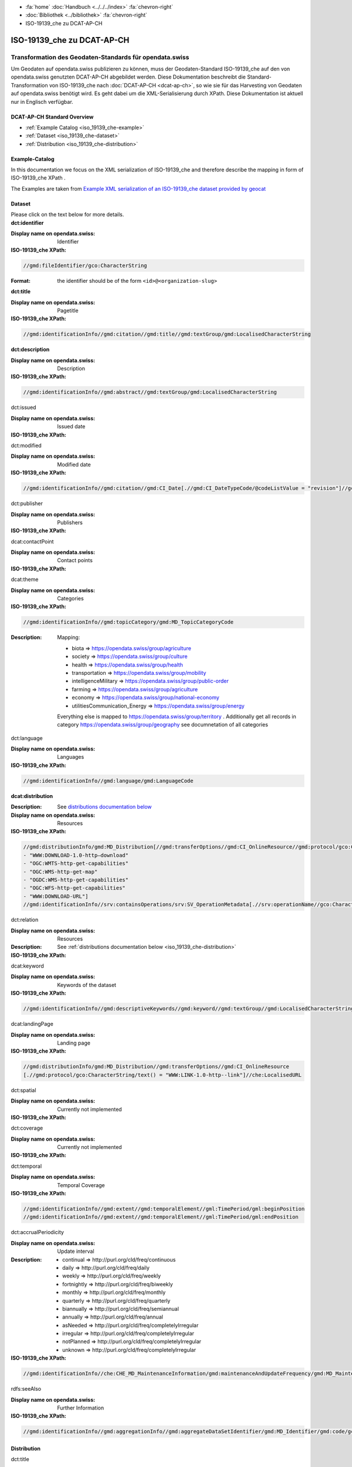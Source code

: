 .. container:: custom-breadcrumbs

   - :fa:`home` :doc:`Handbuch <../../../index>` :fa:`chevron-right`
   - :doc:`Bibliothek <../bibliothek>` :fa:`chevron-right`
   - ISO-19139_che zu DCAT-AP-CH

***************************
ISO-19139_che zu DCAT-AP-CH
***************************

Transformation des Geodaten-Standards für opendata.swiss
========================================================

.. container:: Intro

    Um Geodaten auf opendata.swiss publizieren zu können, muss der Geodaten-Standard
    ISO-19139_che auf den von opendata.swiss genutzten DCAT-AP-CH abgebildet werden.
    Diese Dokumentation beschreibt die Standard-Transformation von ISO-19139_che
    nach :doc:`DCAT-AP-CH <dcat-ap-ch>`,
    so wie sie für das Harvesting von Geodaten auf opendata.swiss
    benötigt wird. Es geht dabei um die XML-Serialisierung durch XPath.
    Diese Dokumentation ist aktuell nur in Englisch verfügbar.

DCAT-AP-CH Standard Overview
----------------------------

- :ref:`Example Catalog <iso_19139_che-example>`
- :ref:`Dataset <iso_19139_che-dataset>`
- :ref:`Distribution <iso_19139_che-distribution>`

.. _iso_19139_che-example:

Example-Catalog
---------------

In this documentation we focus on the XML serialization of ISO-19139_che
and therefore describe the mapping in form of ISO-19139_che XPath .

The Examples are taken from `Example XML serialization of an ISO-19139_che dataset provided by geocat <https://www.geocat.ch/geonetwork/srv/ger/xml.metadata.get?uuid=c5bc9d6b-cafb-4617-97d7-868ab4cd5506>`__

.. _iso_19139_che-dataset:

Dataset
-------

.. container:: instructions

    Please click on the text below for more details.

.. container:: attribute

    **dct:identifier**

    :Display name on opendata.swiss: Identifier
    :ISO-19139_che XPath:

    .. code:: xml

       //gmd:fileIdentifier/gco:CharacterString

    :Format: the identifier should be of the form ``<id>@<organization-slug>``

    .. code-block:: xml
       :caption: dct:identifier
       :emphasize-lines: 2

       <gmd:fileIdentifier>
         <gco:CharacterString>93814e81-2466-4690-b54d-c1d958f1c3b8@geodat.ch</gco:CharacterString>
       </gmd:fileIdentifier>

.. container:: attribute

    **dct:title**

    :Display name on opendata.swiss: Pagetitle
    :ISO-19139_che XPath:

    .. code:: xml

       //gmd:identificationInfo//gmd:citation//gmd:title//gmd:textGroup/gmd:LocalisedCharacterString

    .. code-block:: xml
       :caption: Example of getting dct:title: only 4 languages are taken: DE, EN, FR, IT
       :emphasize-lines: 6, 11, 16, 21

       <gmd:title xsi:type="gmd:PT_FreeText_PropertyType">
         <gco:CharacterString>Lärmbelastung durch Eisenbahnverkehr (Lr_Nacht)</gco:CharacterString>
         <gmd:PT_FreeText>
           <gmd:textGroup>
             <gmd:LocalisedCharacterString locale="#FR">
               Exposition au bruit du trafic ferroviaire (Lr_nuit)
             </gmd:LocalisedCharacterString>
           </gmd:textGroup>
           <gmd:textGroup>
             <gmd:LocalisedCharacterString locale="#DE">
               Lärmbelastung durch Eisenbahnverkehr (Lr_Nacht)
             </gmd:LocalisedCharacterString>
           </gmd:textGroup>
           <gmd:textGroup>
             <gmd:LocalisedCharacterString locale="#EN">
               Nighttime railway noise exposure
             </gmd:LocalisedCharacterString>
           </gmd:textGroup>
           <gmd:textGroup>
             <gmd:LocalisedCharacterString locale="#IT">
               Esposizione al rumore del traffico ferroviario (Lr_notte)
             </gmd:LocalisedCharacterString>
           </gmd:textGroup>
           <gmd:textGroup>
             <gmd:LocalisedCharacterString locale="#RM">
               Grevezza da canera tras il traffic da viafier durant la notg
             </gmd:LocalisedCharacterString>
           </gmd:textGroup>
         </gmd:PT_FreeText>
       </gmd:title>

.. container:: attribute

    **dct:description**

    :Display name on opendata.swiss: Description
    :ISO-19139_che XPath:

    .. code:: xml

        //gmd:identificationInfo//gmd:abstract//gmd:textGroup/gmd:LocalisedCharacterString

    .. code-block:: xml
       :caption: Example of getting dct:description: only 4 languages are taken: DE, EN, FR, IT
       :emphasize-lines: 5, 8, 11, 14

       <gmd:abstract xsi:type="gmd:PT_FreeText_PropertyType">
          <gco:CharacterString>swissTLM3D Wanderwege enthält die signalisierten Wanderrouten der Schweiz und des Fürstentums Liechtenstein. Der Datensatz wird in Zusammenarbeit mit dem Bundesamt für Strassen ASTRA, SchweizMobil, Schweizer Wanderwege und den Kantonen publiziert. swissTLM3D Wanderwege bildet einen Teil des Datensatzes swissTLM3D.</gco:CharacterString>
          <gmd:PT_FreeText>
             <gmd:textGroup>
                <gmd:LocalisedCharacterString locale="#FR">swissTLM3D chemins de randonnée pédestre comprend les chemins de randonnée officiels de la Suisse et de la Principauté de Liechtenstein. Le jeu de données est publié en collaboration avec l'Office fédéral des routes OFROU, SuisseMobile, Suisse Rando et les cantons. swissTLM3D chemins de randonnée pédestre fait partie du jeu de données swissTLM3D.</gmd:LocalisedCharacterString>
             </gmd:textGroup>
             <gmd:textGroup>
                <gmd:LocalisedCharacterString locale="#DE">swissTLM3D Wanderwege enthält die signalisierten Wanderrouten der Schweiz und des Fürstentums Liechtenstein. Der Datensatz wird in Zusammenarbeit mit dem Bundesamt für Strassen ASTRA, SchweizMobil, Schweizer Wanderwege und den Kantonen publiziert. swissTLM3D Wanderwege bildet einen Teil des Datensatzes swissTLM3D.</gmd:LocalisedCharacterString>
             </gmd:textGroup>
             <gmd:textGroup>
                <gmd:LocalisedCharacterString locale="#EN">swissTLM3D hiking trails contains the hiking trails of Switzerland and the Principality of Liechtenstein. This dataset is published in collaboration with the Federal roads office FEDRO, SwitzerlandMobility, Suisse Rando and the cantons. swissTLM3D hiking trails forms a part of the dataset swissTLM3D.</gmd:LocalisedCharacterString>
             </gmd:textGroup>
             <gmd:textGroup>
                <gmd:LocalisedCharacterString locale="#IT">swissTLM3D sentieri pedestri comprende i sentieri pedestri ufficiali della Svizzera e del Principato del Liechtenstein. Il set di dati viene pubblicato in collaborazione con l'Ufficio federale delle strade USTRA, SvizzeraMobile, Sentieri Svizzeri e i cantoni. swissTLM3D sentieri pedestri fa parte del set di dati swissTLM3D.</gmd:LocalisedCharacterString>
             </gmd:textGroup>
             <gmd:textGroup>
                <gmd:LocalisedCharacterString locale="#RM">swissTLM3D Sendas da viandar cuntegna las sendas da viandar uffizialas da la Svizra e dal Principadi da Liechtenstein. L'unitad da datas vegn publitgada en collavuraziun cun l'Uffizi federal da vias UVias, cun SvizraMobila, cun Sendas svizras e cun ils chantuns. swissTLM3D Sendas da viandar è ina part da l'unitad da datas swissTLM3D.</gmd:LocalisedCharacterString>
             </gmd:textGroup>
          </gmd:PT_FreeText>
       </gmd:abstract>

.. container:: attribute

    dct:issued

    :Display name on opendata.swiss: Issued date
    :ISO-19139_che XPath:

    .. code-block:: xml
        :caption: The first found date is taken in the order defined below:

        //gmd:identificationInfo//gmd:citation//gmd:CI_Date[.//gmd:CI_DateTypeCode/@codeListValue = "publication"]//gco:Date or gco:DateTime
        //gmd:identificationInfo//gmd:citation//gmd:CI_Date[.//gmd:CI_DateTypeCode/@codeListValue = "creation"]//gco:Date or gco:DateTime
        //gmd:identificationInfo//gmd:citation//gmd:CI_Date[.//gmd:CI_DateTypeCode/@codeListValue = "revision"]//gco:Date or gco:DateTime

    .. code-block:: xml
        :caption: Example: codeListValue="publication" was found, 2012-05-11 is taken
        :emphasize-lines: 4, 7

        <gmd:date>
           <gmd:CI_Date>
              <gmd:date>
                 <gco:Date>2012-05-11</gco:Date>
              </gmd:date>
              <gmd:dateType>
                 <gmd:CI_DateTypeCode codeList="http://standards.iso.org/ittf/PubliclyAvailableStandards/ISO_19139_Schemas/resources/codelist/ML_gmxCodelists.xml#CI_DateTypeCode" codeListValue="publication"/>
              </gmd:dateType>
           </gmd:CI_Date>
        </gmd:date>

.. container:: attribute

    dct:modified

    :Display name on opendata.swiss: Modified date
    :ISO-19139_che XPath:

    .. code:: xml

        //gmd:identificationInfo//gmd:citation//gmd:CI_Date[.//gmd:CI_DateTypeCode/@codeListValue = "revision"]//gco:Date or gco:DateTime

    .. code-block:: xml
        :caption: Example of getting dct:modified: codeListValue="revision" was found, 2020-02-23 is taken

        <gmd:identificationInfo>
           ...
           <gmd:citation>
              ...
                  <gmd:CI_Date>
                     <gmd:date>
                        <gco:Date>2020-02-23</gco:Date>
                     </gmd:date>
                     <gmd:dateType>
                        <gmd:CI_DateTypeCode codeList="http://standards.iso.org/ittf/PubliclyAvailableStandards/ISO_19139_Schemas/resources/codelist/ML_gmxCodelists.xml#CI_DateTypeCode"
                                             codeListValue="revision"/>
                     </gmd:dateType>
                  </gmd:CI_Date>
              ...
           </gmd:citation>
          ...
        <gmd:identificationInfo>


.. container:: attribute

    dct:publisher

    :Display name on opendata.swiss: Publishers
    :ISO-19139_che XPath:

    .. code-block:: xml
        :caption: The first one is taken in the following order:

        //gmd:identificationInfo//gmd:pointOfContact[.//gmd:CI_RoleCode/@codeListValue = "publisher"]//gmd:organisationName/gco:CharacterString
        //gmd:identificationInfo//gmd:pointOfContact[.//gmd:CI_RoleCode/@codeListValue = "owner"]//gmd:organisationName/gco:CharacterString
        //gmd:identificationInfo//gmd:pointOfContact[.//gmd:CI_RoleCode/@codeListValue = "pointOfContact"]//gmd:organisationName/gco:CharacterString
        //gmd:identificationInfo//gmd:pointOfContact[.//gmd:CI_RoleCode/@codeListValue = "distributor"]//gmd:organisationName/gco:CharacterString
        //gmd:identificationInfo//gmd:pointOfContact[.//gmd:CI_RoleCode/@codeListValue = "custodian"]//gmd:organisationName/gco:CharacterString
        //gmd:contact//che:CHE_CI_ResponsibleParty//gmd:organisationName/gco:CharacterString

    .. code-block:: xml
       :caption: Example of getting dct:publisher: codeListValue="pointOfContact" is detected,

        <gmd:pointOfContact xlink:show="embed">
           <che:CHE_CI_ResponsibleParty xmlns:geonet="http://www.fao.org/geonetwork" gco:isoType="gmd:CI_ResponsibleParty">
              <gmd:organisationName xsi:type="gmd:PT_FreeText_PropertyType">...</gmd:organisationName>
              <gmd:positionName xsi:type="gmd:PT_FreeText_PropertyType">...</gmd:positionName>
              <gmd:contactInfo>
                 <gmd:CI_Contact>
                    <gmd:phone>...</gmd:phone>
                    <gmd:address>...</gmd:address>
                    <gmd:onlineResource>...</gmd:onlineResource>
                 </gmd:CI_Contact>
              </gmd:contactInfo>
              <gmd:role>
                 <gmd:CI_RoleCode codeList="http://www.isotc211.org/2005/resources/codeList.xml#CI_RoleCode" codeListValue="pointOfContact"/>
              </gmd:role>
              <che:individualLastName>...</che:individualLastName>
              <che:organisationAcronym xsi:type="gmd:PT_FreeText_PropertyType">...</che:organisationAcronym>
           </che:CHE_CI_ResponsibleParty>
        </gmd:pointOfContact>

.. container:: attribute

    dcat:contactPoint

    :Display name on opendata.swiss: Contact points
    :ISO-19139_che XPath:

    .. code-block:: xml
        :caption: The first one is taken in the following order:

        //gmd:identificationInfo//gmd:pointOfContact[.//gmd:CI_RoleCode/@codeListValue = "pointOfContact"]//gmd:address//gmd:electronicMailAddress/gco:CharacterString
        //gmd:identificationInfo//gmd:pointOfContact[.//gmd:CI_RoleCode/@codeListValue = "owner"]//gmd:address//gmd:electronicMailAddress/gco:CharacterString
        //gmd:identificationInfo//gmd:pointOfContact[.//gmd:CI_RoleCode/@codeListValue = "publisher"]//gmd:address//gmd:electronicMailAddress/gco:CharacterString
        //gmd:identificationInfo//gmd:pointOfContact[.//gmd:CI_RoleCode/@codeListValue = "distributor"]//gmd:address//gmd:electronicMailAddress/gco:CharacterString
        //gmd:identificationInfo//gmd:pointOfContact[.//gmd:CI_RoleCode/@codeListValue = "custodian"]//gmd:address//gmd:electronicMailAddress/gco:CharacterString
        //gmd:contact//che:CHE_CI_ResponsibleParty//gmd:address//gmd:electronicMailAddress/gco:CharacterString

    .. code-block:: xml
       :caption: Example of getting dcat:contactPoint: codeListValue="pointOfContact" was found
       :emphasize-lines: 8,10,16

       <gmd:pointOfContact xlink:show="embed">
          <che:CHE_CI_ResponsibleParty xmlns:geonet="http://www.fao.org/geonetwork" gco:isoType="gmd:CI_ResponsibleParty">
            <gmd:organisationName xsi:type="gmd:PT_FreeText_PropertyType">
              <gco:CharacterString>Bundesamt für Umwelt</gco:CharacterString>
              <gmd:PT_FreeText>...</gmd:PT_FreeText>
            </gmd:organisationName>
            <gmd:positionName xsi:type="gmd:PT_FreeText_PropertyType">
              <gco:CharacterString>Abteilung Lärm und NIS</gco:CharacterString>
              <gmd:PT_FreeText>...</gmd:PT_FreeText>
            </gmd:positionName>
            <gmd:contactInfo>
              <gmd:CI_Contact>...</gmd:CI_Contact>
            </gmd:contactInfo>
            <gmd:role>
              <gmd:CI_RoleCode codeList="http://www.isotc211.org/2005/resources/codeList.xml#CI_RoleCode" codeListValue="pointOfContact"/>
            </gmd:role>
            <che:individualLastName>
              <gco:CharacterString>BAFU noise</gco:CharacterString>
            </che:individualLastName>
            <che:organisationAcronym xsi:type="gmd:PT_FreeText_PropertyType">
              <gco:CharacterString>BAFU</gco:CharacterString>
              <gmd:PT_FreeText>...</gmd:PT_FreeText>
            </che:organisationAcronym>
          </che:CHE_CI_ResponsibleParty>
       </gmd:pointOfContact>

.. container:: attribute

    dcat:theme

    :Display name on opendata.swiss: Categories
    :ISO-19139_che XPath:

    .. code:: xml

        //gmd:identificationInfo//gmd:topicCategory/gmd:MD_TopicCategoryCode

    :Description: Mapping:

                  - biota => https://opendata.swiss/group/agriculture
                  - society => https://opendata.swiss/group/culture
                  - health => https://opendata.swiss/group/health
                  - transportation => https://opendata.swiss/group/mobility
                  - intelligenceMilitary => https://opendata.swiss/group/public-order
                  - farming => https://opendata.swiss/group/agriculture
                  - economy => https://opendata.swiss/group/national-economy
                  - utilitiesCommunication_Energy => https://opendata.swiss/group/energy

                  Everything else is mapped to https://opendata.swiss/group/territory .
                  Additionally get all records in category https://opendata.swiss/group/geography
                  see documnetation of all categories

    .. code-block:: xml
       :caption: Example of getting dcat:theme from gmd with ISO-19139_che XPath
       :emphasize-lines: 2

       <gmd:topicCategory>
         <gmd:MD_TopicCategoryCode>environment</gmd:MD_TopicCategoryCode>
       </gmd:topicCategory>

.. container:: attribute

    dct:language

    :Display name on opendata.swiss: Languages
    :ISO-19139_che XPath:

    .. code:: xml

       //gmd:identificationInfo//gmd:language/gmd:LanguageCode

    .. code-block:: xml
       :caption: Example of getting dct:description from gmd with ISO-19139_che XPath 

       <gmd:language>
          <gmd:LanguageCode codeList="http://www.loc.gov/standards/iso639-2/" codeListValue="ger"/>
       </gmd:language>

.. container:: attribute

    **dcat:distribution**

    :Description: See `distributions documentation below <#distributions>`__
    :Display name on opendata.swiss: Resources
    :ISO-19139_che XPath:

    .. code:: xml

       //gmd:distributionInfo/gmd:MD_Distribution[//gmd:transferOptions//gmd:CI_OnlineResource//gmd:protocol/gco:CharacterString/text() =
       - "WWW:DOWNLOAD-1.0-http–download"
       - "OGC:WMTS-http-get-capabilities"
       - "OGC:WMS-http-get-map"
       - "OGDC:WMS-http-get-capabilities"
       - "OGC:WFS-http-get-capabilities"
       - "WWW:DOWNLOAD-URL"]
       //gmd:identificationInfo//srv:containsOperations/srv:SV_OperationMetadata[.//srv:operationName//gco:CharacterString/text()]

    .. code-block:: xml
       :caption: Example of getting dcat:distribution from gmd with ISO-19139_che XPath

       <gmd:distributionInfo>
         <gmd:MD_Distribution>
           <gmd:distributionFormat xlink:show="embed">...</gmd:distributionFormat>
           <gmd:transferOptions>
             <gmd:MD_DigitalTransferOptions>
               <gmd:onLine>
                 <gmd:CI_OnlineResource>
                   <gmd:linkage xsi:type="che:PT_FreeURL_PropertyType">...</gmd:linkage>
                   <gmd:protocol>
                     <gco:CharacterString>WWW:LINK-1.0-http--link</gco:CharacterString>
                   </gmd:protocol>
                   <gmd:description xsi:type="gmd:PT_FreeText_PropertyType">...</gmd:description>
                   <gmd:function>...</gmd:function>
                 </gmd:CI_OnlineResource>
               </gmd:onLine>
             </gmd:MD_DigitalTransferOptions>
           </gmd:transferOptions>
         </gmd:MD_Distribution>
       </gmd:distributionInfo>

.. container:: attribute

    dct:relation

    :Display name on opendata.swiss: Resources
    :Description: See :ref:`distributions documentation below <iso_19139_che-distribution>`
    :ISO-19139_che XPath:

    .. code-block:: xml
       :caption: Every first link of the online resources gets put as landingPage, every additional link gets put into the relations.

       (//gmd:distributionInfo/gmd:MD_Distribution//gmd:transferOptions//gmd:CI_OnlineResource
       [.//gmd:protocol/gco:CharacterString/text() = "WWW:LINK-1.0-http--link"]
       //che:LocalisedURL)[position()>1]

    .. code-block:: xml
       :caption: Example of getting dct:relation from gmd with ISO-19139_che XPath

       <gmd:distributionInfo>
          <gmd:MD_Distribution>
            <gmd:distributionFormat xlink:show="embed">...</gmd:distributionFormat>
            <gmd:transferOptions>
              <gmd:MD_DigitalTransferOptions>
                <gmd:onLine>
                  <gmd:CI_OnlineResource>
                    <gmd:linkage xsi:type="che:PT_FreeURL_PropertyType">...</gmd:linkage>
                    <gmd:protocol>
                      <gco:CharacterString>WWW:LINK-1.0-http--link</gco:CharacterString>
                    </gmd:protocol>
                    <gmd:description xsi:type="gmd:PT_FreeText_PropertyType">...</gmd:description>
                    <gmd:function>...</gmd:function>
                  </gmd:CI_OnlineResource>
                </gmd:onLine>
              </gmd:MD_DigitalTransferOptions>
            </gmd:transferOptions>
          </gmd:MD_Distribution>
       </gmd:distributionInfo>

.. container:: attribute

    dcat:keyword

    :Display name on opendata.swiss: Keywords of the dataset
    :ISO-19139_che XPath:

    .. code:: xml

       //gmd:identificationInfo//gmd:descriptiveKeywords//gmd:keyword//gmd:textGroup//gmd:LocalisedCharacterString

    .. code-block:: xml
       :caption: Example of getting dcat:keyword from gmd with ISO-19139_che XPath

       <gmd:identificationInfo>
          <che:CHE_MD_DataIdentification gco:isoType="gmd:MD_DataIdentification">
              <gmd:citation>...</gmd:citation>
              <gmd:abstract xsi:type="gmd:PT_FreeText_PropertyType">...</gmd:abstract>
              <gmd:purpose xsi:type="gmd:PT_FreeText_PropertyType">...</gmd:purpose>
              <gmd:status>...</gmd:status>
              <gmd:pointOfContact xlink:show="embed">...</gmd:pointOfContact>
              <gmd:resourceMaintenance>...</gmd:resourceMaintenance>
              <gmd:descriptiveKeywords>
                <gmd:MD_Keywords>
                  <gmd:keyword xsi:type="gmd:PT_FreeText_PropertyType">
                    <gmd:PT_FreeText>
                      <gmd:textGroup>
                        <gmd:LocalisedCharacterString locale="#DE">e-geo.ch Geoportal</gmd:LocalisedCharacterString>
                      </gmd:textGroup>
                    </gmd:PT_FreeText>
                  </gmd:keyword>
                  <gmd:type>...</gmd:type>
                  <gmd:thesaurusName>...</gmd:thesaurusName>
                </gmd:MD_Keywords>
              </gmd:descriptiveKeywords>
            <gmd:spatialRepresentationType>...</gmd:spatialRepresentationType>
            <gmd:language>...</gmd:language>
            <gmd:characterSet>...</gmd:characterSet>
            <gmd:topicCategory>...</gmd:topicCategory>
            <gmd:extent xlink:show="embed">...</gmd:extent>
            <che:basicGeodataID>...</che:basicGeodataID>
            <che:basicGeodataIDType>...</che:basicGeodataIDType>
          </che:CHE_MD_DataIdentification>
       </gmd:identificationInfo>

.. container:: attribute

    dcat:landingPage

    :Display name on opendata.swiss: Landing page
    :ISO-19139_che XPath:

    .. code:: xml

       //gmd:distributionInfo/gmd:MD_Distribution//gmd:transferOptions//gmd:CI_OnlineResource
       [.//gmd:protocol/gco:CharacterString/text() = "WWW:LINK-1.0-http--link"]//che:LocalisedURL

    .. code-block:: xml
       :caption: Example of getting dcat:landingPage from gmd with ISO-19139_che XPath

       <gmd:distributionInfo>
          <gmd:MD_Distribution>
            <gmd:distributionFormat xlink:show="embed">...</gmd:distributionFormat>
            <gmd:transferOptions>
              <gmd:MD_DigitalTransferOptions>
                <gmd:onLine>
                  <gmd:CI_OnlineResource>
                    <gmd:linkage xsi:type="che:PT_FreeURL_PropertyType">...</gmd:linkage>
                    <gmd:protocol>
                      <gco:CharacterString>WWW:LINK-1.0-http--link</gco:CharacterString>
                    </gmd:protocol>
                    <gmd:description xsi:type="gmd:PT_FreeText_PropertyType">...</gmd:description>
                    <gmd:function>...</gmd:function>
                  </gmd:CI_OnlineResource>
                </gmd:onLine>
              </gmd:MD_DigitalTransferOptions>
            </gmd:transferOptions>
          </gmd:MD_Distribution>
       </gmd:distributionInfo>

.. container:: attribute

    dct:spatial

    :Display name on opendata.swiss: Currently not implemented
    :ISO-19139_che XPath:

.. container:: attribute

    dct:coverage

    :Display name on opendata.swiss: Currently not implemented
    :ISO-19139_che XPath:

.. container:: attribute

    dct:temporal

    :Display name on opendata.swiss: Temporal Coverage
    :ISO-19139_che XPath:

    .. code:: xml

       //gmd:identificationInfo//gmd:extent//gmd:temporalElement//gml:TimePeriod/gml:beginPosition
       //gmd:identificationInfo//gmd:extent//gmd:temporalElement//gml:TimePeriod/gml:endPosition

    .. code-block:: xml
       :caption: Example of getting dct:temporal from gmd with ISO-19139_che XPath

       <gmd:distributionFormat xlink:show="embed">
          <gmd:MD_Format>
            <gmd:name>
              <gco:CharacterString>GeoTIFF</gco:CharacterString>
            </gmd:name>
            <gmd:version>...</gmd:version>
          </gmd:MD_Format>
       </gmd:distributionFormat>

.. container:: attribute

    dct:accrualPeriodicity

    :Display name on opendata.swiss: Update interval
    :Description:
        - continual => \http://purl.org/cld/freq/continuous
        - daily => \http://purl.org/cld/freq/daily
        - weekly => \http://purl.org/cld/freq/weekly
        - fortnightly => \http://purl.org/cld/freq/biweekly
        - monthly => \http://purl.org/cld/freq/monthly
        - quarterly => \http://purl.org/cld/freq/quarterly
        - biannually => \http://purl.org/cld/freq/semiannual
        - annually => \http://purl.org/cld/freq/annual
        - asNeeded => \http://purl.org/cld/freq/completelyIrregular
        - irregular => \http://purl.org/cld/freq/completelyIrregular
        - notPlanned => \http://purl.org/cld/freq/completelyIrregular
        - unknown => \http://purl.org/cld/freq/completelyIrregular
    :ISO-19139_che XPath:

    .. code:: xml

        //gmd:identificationInfo//che:CHE_MD_MaintenanceInformation/gmd:maintenanceAndUpdateFrequency/gmd:MD_MaintenanceFrequencyCode/@codeListValue

    .. code-block:: xml
       :caption: Example of getting dct:accrualPeriodicity from gmd with ISO-19139_che XPath

       <gmd:identificationInfo>
          <che:CHE_MD_DataIdentification gco:isoType="gmd:MD_DataIdentification">
            <gmd:citation>...</gmd:citation>
            <gmd:abstract xsi:type="gmd:PT_FreeText_PropertyType">...</gmd:abstract>
            <gmd:purpose xsi:type="gmd:PT_FreeText_PropertyType">...</gmd:purpose>
            <gmd:status>...</gmd:status>
            <gmd:pointOfContact xlink:show="embed">...</gmd:pointOfContact>
            <gmd:resourceMaintenance>
              <che:CHE_MD_MaintenanceInformation gco:isoType="gmd:MD_MaintenanceInformation">
                <gmd:maintenanceAndUpdateFrequency>
                  <gmd:MD_MaintenanceFrequencyCode codeList="http://standards.iso.org/ittf/PubliclyAvailableStandards/ISO_19139_Schemas/resources/codelist/ML_gmxCodelists.xml#MD_MaintenanceFrequencyCode" codeListValue="userDefined"/>
                </gmd:maintenanceAndUpdateFrequency>
                <gmd:userDefinedMaintenanceFrequency>...</gmd:userDefinedMaintenanceFrequency>
                <che:appraisal>...</che:appraisal>
              </che:CHE_MD_MaintenanceInformation>
            </gmd:resourceMaintenance>
            <gmd:descriptiveKeywords>...</gmd:descriptiveKeywords>
            <gmd:spatialRepresentationType>...</gmd:spatialRepresentationType>
            <gmd:language>...</gmd:language>
            <gmd:characterSet>...</gmd:characterSet>
            <gmd:topicCategory>...</gmd:topicCategory>
            <gmd:extent xlink:show="embed">...</gmd:extent>
            <che:basicGeodataID>...</che:basicGeodataID>
            <che:basicGeodataIDType>...</che:basicGeodataIDType>
          </che:CHE_MD_DataIdentification>
       </gmd:identificationInfo>

.. container:: attribute

    rdfs:seeAlso

    :Display name on opendata.swiss: Further Information
    :ISO-19139_che XPath:

    .. code:: xml

       //gmd:identificationInfo//gmd:aggregationInfo//gmd:aggregateDataSetIdentifier/gmd:MD_Identifier/gmd:code/gco:CharacterString

.. _iso_19139_che-distribution:

Distribution
------------

.. container:: attribute

    dct:title

    :Display name on opendata.swiss: Currently not implemented
    :ISO-19139_che XPath:

    .. code:: xml

       For geodata: derived from protocol(//gmd:transferOptions//gmd:CI_OnlineResource//gmd:protocol/gco:CharacterString) and name (.//gmd:distributionInfo//gmd:transferOptions/gmd:name)
       In geoservices: .//srv:operationName/gco:CharacterString

    .. code-block:: xml
       :caption: Example of getting dct:title from gmd with ISO-19139_che XPath

       <gmd:transferOptions>
          <gmd:MD_DigitalTransferOptions>
            <gmd:onLine>
              <gmd:CI_OnlineResource>
                <gmd:linkage xsi:type="che:PT_FreeURL_PropertyType">...</gmd:linkage>
                <gmd:protocol>
                  <gco:CharacterString>WWW:LINK-1.0-http--link</gco:CharacterString>
                </gmd:protocol>
                <gmd:description xsi:type="gmd:PT_FreeText_PropertyType">...</gmd:description>
                <gmd:function>...</gmd:function>
              </gmd:CI_OnlineResource>
              </gmd:onLine>
          </gmd:MD_DigitalTransferOptions>
       </gmd:transferOptions>

.. container:: attribute

    dct:description

    :Display name on opendata.swiss: Description
    :ISO-19139_che XPath:
       In geoservices: Description of dataset

    .. code:: xml

       .//gmd:transferOptions//gmd:CI_OnlineResource//gmd:description//gmd:LocalisedCharacterString

    .. code-block:: xml
       :caption: Example of getting dct:description from gmd with ISO-19139_che XPath

       <gmd:description xsi:type="gmd:PT_FreeText_PropertyType">
          <gco:CharacterString>Download Server von geo.admin.ch</gco:CharacterString>
          <gmd:PT_FreeText>
            <gmd:textGroup>
              <gmd:LocalisedCharacterString locale="#DE">Download Server von geo.admin.ch</gmd:LocalisedCharacterString>
            </gmd:textGroup>
            <gmd:textGroup>
              <gmd:LocalisedCharacterString locale="#FR">Serveur de téléchargement de geo.admin.ch</gmd:LocalisedCharacterString>
            </gmd:textGroup>
            <gmd:textGroup>
              <gmd:LocalisedCharacterString locale="#EN">Download server from geo.admin.ch</gmd:LocalisedCharacterString>
            </gmd:textGroup>
            <gmd:textGroup>
              <gmd:LocalisedCharacterString locale="#IT">Server di download di geo.admin.ch</gmd:LocalisedCharacterString>
            </gmd:textGroup>
          </gmd:PT_FreeText>
       </gmd:description>

.. container:: attribute

    dct:language

    :Display name on opendata.swiss: Currently not implemented
    :ISO-19139_che XPath:
        Locales from

    .. code:: xml

       .//gmd:transferOptions//gmd:CI_OnlineResource//che:LocalisedURL

    .. code-block:: xml
       :caption: Example of getting dct:language from gmd with ISO-19139_che XPath

       <gmd:CI_OnlineResource>
          <gmd:linkage xsi:type="che:PT_FreeURL_PropertyType">
          <gmd:URL>...</gmd:URL>
          <che:PT_FreeURL>
            <che:URLGroup>
              <che:LocalisedURL locale="#EN">
                https://www.bafu.admin.ch/bafu/en/home/office/divisions-sections/noise-and-nir-division.html
              </che:LocalisedURL>
              </che:URLGroup>
          </che:PT_FreeURL>
          </gmd:linkage>
          <gmd:protocol>...</gmd:protocol>
       </gmd:CI_OnlineResource>

.. container:: attribute

    dct:issued

    :Display name on opendata.swiss: Issued Date
    :ISO-19139_che XPath:
        issued from dataset


.. container:: attribute

    dct:modified

    :Display name on opendata.swiss: Modified Date
    :ISO-19139_che XPath:
        modified from dataset

.. container:: attribute

    dcat:accessURL

    :Display name on opendata.swiss: Access URL
    :ISO-19139_che XPath:

    .. code:: xml

       .//gmd:transferOptions//gmd:CI_OnlineResource[.//gmd:protocol/gco:CharacterString/text() = "OGC:WMTS-http-get-capabilities"]//che:LocalisedURL
       .//gmd:transferOptions//gmd:CI_OnlineResource[.//gmd:protocol/gco:CharacterString/text() = "OGC:WMS-http-get-map"]//che:LocalisedURL
       .//gmd:transferOptions//gmd:CI_OnlineResource[.//gmd:protocol/gco:CharacterString/text() = "OGC:WMS-http-get-capabilities"]//che:LocalisedURL
       .//gmd:transferOptions//gmd:CI_OnlineResource[.//gmd:protocol/gco:CharacterString/text() = "OGC:WFS-http-get-capabilities"]//che:LocalisedURL
       .//gmd:transferOptions//gmd:CI_OnlineResource[.//gmd:protocol/gco:CharacterString/text() = "CHTOPO:specialised-geoportal"]//che:LocalisedURL
       .//gmd:transferOptions//gmd:CI_OnlineResource[.//gmd:protocol/gco:CharacterString/text() = "WWW:LINK-1.0-http–link"]//che:LocalisedURL
       .//gmd:transferOptions//gmd:CI_OnlineResource[.//gmd:protocol/gco:CharacterString/text() = "WWW:DOWNLOAD-1.0-http--download"]//che:LocalisedURL
       .//gmd:transferOptions//gmd:CI_OnlineResource[.//gmd:protocol/gco:CharacterString/text() = "WWW:DOWNLOAD-URL"]//che:LocalisedURL
       .//srv:connectPoint//gmd:linkage//che:LocalisedURL

    .. code-block:: xml
       :caption: Example of getting dcat:accessURL from gmd with ISO-19139_che XPath

       <gmd:CI_OnlineResource>
          <gmd:linkage xsi:type="che:PT_FreeURL_PropertyType">
          <gmd:URL>...</gmd:URL>
          <che:PT_FreeURL>
            <che:URLGroup>
              <che:LocalisedURL locale="#EN">
                https://www.bafu.admin.ch/bafu/en/home/office/divisions-sections/noise-and-nir-division.html
              </che:LocalisedURL>
              </che:URLGroup>
          </che:PT_FreeURL>
          </gmd:linkage>
          <gmd:protocol>...</gmd:protocol>
       </gmd:CI_OnlineResource>

.. container:: attribute

    dct:rights

    :Display name on opendata.swiss: Terms of use
    :Description: This applies to texts in DE and FR:

                  - NonCommercialAllowed-CommercialAllowed-ReferenceNotRequired
                    - Freie Nutzung
                    - Utilisation libre
                  - NonCommercialAllowed-CommercialAllowed-ReferenceRequired
                    - Freie Nutzung. Quellenangabe ist Pflicht.
                    - Utilisation libre. Obligation d’indiquer la source.
                  - NonCommercialAllowed-CommercialWithPermission-ReferenceNotRequired
                    - Freie Nutzung. Kommerzielle Nutzung nur mit Bewilligung des Datenlieferanten zulässig.
                    - Utilisation libre. Utilisation à des fins commerciales uniquement avec l’autorisation du fournisseur des données.
                  - NonCommercialAllowed-CommercialWithPermission-ReferenceRequired
                    - Freie Nutzung. Quellenangabe ist Pflicht. Kommerzielle Nutzung nur mit Bewilligung des Datenlieferanten zulässig.
                    - Utilisation libre. Obligation d’indiquer la source. Utilisation commerciale uniquement avec l’autorisation du fournisseur des données.
    :ISO-19139_che XPath:
       The first one in the following order:

    .. code:: xml

       //gmd:resourceConstraints//gmd:otherConstraints//gmd:LocalicedCharacterString
       //gmd:linkage//che:LocalisedURL

    .. code-block:: xml
       :caption: Example of getting dct:rights from gmd with ISO-19139_che XPath

       <gmd:otherConstraints xsi:type="gmd:PT_FreeText_PropertyType">
            <gco:CharacterString>Freie Nutzung</gco:CharacterString>
            <gmd:PT_FreeText>
              <gmd:textGroup>
                <gmd:LocalisedCharacterString locale="#DE">Freie Nutzung</gmd:LocalisedCharacterString>
              </gmd:textGroup>
            </gmd:PT_FreeText>
       </gmd:otherConstraints>

.. container:: attribute

    dct:license

    :Display name on opendata.swiss: Currently not implemented
    :ISO-19139_che XPath:

.. container:: attribute

    dct:identifier

    :Display name on opendata.swiss: Currently not implemented
    :ISO-19139_che XPath:

.. container:: attribute

    dcat:downloadURL

    :Display name on opendata.swiss: Currently not implemented
    :ISO-19139_che XPath:

    .. code:: xml

       .//gmd:transferOptions//gmd:CI_OnlineResource[.//gmd:protocol/gco:CharacterString/text()
       [contains(.,"WWW:DOWNLOAD")]]//che:LocalisedURL

    .. code-block:: xml
       :caption: Example of getting dcat:downloadURL from gmd with ISO-19139_che XPath

       <gmd:CI_OnlineResource>
          <gmd:linkage xsi:type="che:PT_FreeURL_PropertyType">
            <che:PT_FreeURL>
              <che:URLGroup>
                <che:LocalisedURL locale="#DE">http://data.geo.admin.ch/ch.blw.klimaeignung-kulturland/data.zip</che:LocalisedURL>
              </che:URLGroup>
            </che:PT_FreeURL>
          </gmd:linkage>
          <gmd:protocol>
            <gco:CharacterString>WWW:DOWNLOAD-URL</gco:CharacterString>
          </gmd:protocol>
          <gmd:description xsi:type="gmd:PT_FreeText_PropertyType">...</gmd:description>
          <gmd:function>...</gmd:function>
       </gmd:CI_OnlineResource>

.. container:: attribute

    dcat:byteSize

    :Display name on opendata.swiss: Currently not implemented
    :ISO-19139_che XPath:

.. container:: attribute

    dcat:mediaType

    :Display name on opendata.swiss: Keywords of the dataset
    :ISO-19139_che XPath:

    .. code:: xml

       .//gmd:distributionInfo//gmd:distributionFormat//gmd:name/gco:CharacterString
       //gmd:identificationInfo//srv:serviceType/gco:LocalName

    .. code-block:: xml
       :caption: Example of getting dcat:mediaType from gmd with ISO-19139_che XPath

       <gmd:distributionFormat xlink:show="embed">
          <gmd:MD_Format>
            <gmd:name>
              <gco:CharacterString>GeoTIFF</gco:CharacterString>
            </gmd:name>
            <gmd:version>...</gmd:version>
          </gmd:MD_Format>
       </gmd:distributionFormat>

.. container:: attribute

    dct:format

    :Display name on opendata.swiss: Currently not implemented
    :ISO-19139_che XPath:

.. container:: attribute

    dct:coverage

    :Display name on opendata.swiss: Currently not implemented
    :ISO-19139_che XPath:
